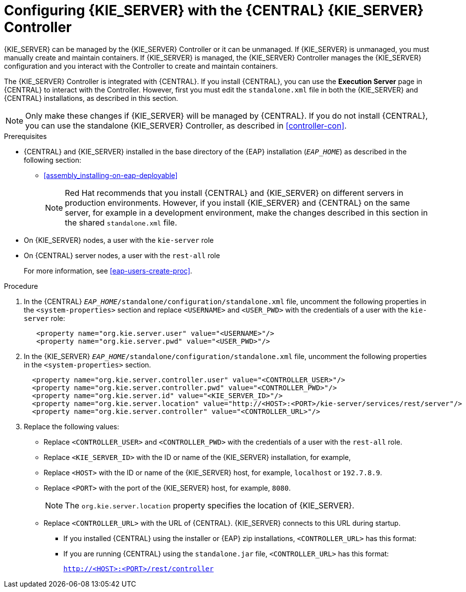 [id='eap_execution_server_configure_proc']
= Configuring {KIE_SERVER} with the {CENTRAL} {KIE_SERVER} Controller

{KIE_SERVER} can be managed by the {KIE_SERVER} Controller or it can be unmanaged. If {KIE_SERVER} is unmanaged, you must manually create and maintain containers. If {KIE_SERVER} is managed, the {KIE_SERVER} Controller manages the {KIE_SERVER} configuration and you interact with the Controller to create and maintain containers. 

The {KIE_SERVER} Controller is integrated with {CENTRAL}. If you install {CENTRAL}, you can use the *Execution Server* page in {CENTRAL} to interact with the Controller. However, first you must edit the `standalone.xml` file in both the {KIE_SERVER} and {CENTRAL} installations, as described in this section.

[NOTE]
====
Only make these changes if {KIE_SERVER} will be managed by {CENTRAL}. If you do not install {CENTRAL}, you can use the standalone {KIE_SERVER} Controller, as described in <<controller-con>>. 
====

.Prerequisites
* {CENTRAL} and {KIE_SERVER} installed in the base directory of the {EAP} installation (`__EAP_HOME__`) as described in the following section:
+
//** installer-run-proc_{context}>>
//** installer-run-cli-proc_{context}>>
** <<assembly_installing-on-eap-deployable>>
+
[NOTE]
====
Red Hat recommends that you install {CENTRAL} and {KIE_SERVER} on different servers in production environments. However, if you install {KIE_SERVER} and {CENTRAL} on the same server, for example in a development environment, make the changes described in this section in the shared `standalone.xml` file. 
====
* On {KIE_SERVER} nodes, a user with the `kie-server` role
* On {CENTRAL} server nodes, a user with the `rest-all` role
+
For more information, see <<eap-users-create-proc>>.

.Procedure
. In the {CENTRAL}  `__EAP_HOME__/standalone/configuration/standalone.xml` file, uncomment the following properties in the `<system-properties>` section and replace `<USERNAME>` and `<USER_PWD>` with the credentials of a user with the `kie-server` role:
+
[source,xml]
----
   <property name="org.kie.server.user" value="<USERNAME>"/>
   <property name="org.kie.server.pwd" value="<USER_PWD>"/>
----
. In the {KIE_SERVER}  `__EAP_HOME__/standalone/configuration/standalone.xml` file, uncomment the following properties in the `<system-properties>` section.  
+
[source,xml]
----
  <property name="org.kie.server.controller.user" value="<CONTROLLER_USER>"/>
  <property name="org.kie.server.controller.pwd" value="<CONTROLLER_PWD>"/>
  <property name="org.kie.server.id" value="<KIE_SERVER_ID>"/>
  <property name="org.kie.server.location" value="http://<HOST>:<PORT>/kie-server/services/rest/server"/>
  <property name="org.kie.server.controller" value="<CONTROLLER_URL>"/>
----
. Replace the following values:
* Replace `<CONTROLLER_USER>` and `<CONTROLLER_PWD>` with the credentials of a user with the `rest-all` role.
* Replace `<KIE_SERVER_ID>` with the ID or name of the {KIE_SERVER} installation, for example, 
ifdef::PAM[]
`rhpam700-process-server-1`.
endif::[]  
ifdef::DM[]
`rhdm700-decision-server-1`.
endif::[]  

* Replace `<HOST>` with the ID or name of the {KIE_SERVER} host, for example, `localhost` or `192.7.8.9`.
* Replace `<PORT>` with the port of the {KIE_SERVER} host, for example, `8080`.
+ 
[NOTE]
====
The `org.kie.server.location` property specifies the location of {KIE_SERVER}.
====

* Replace `<CONTROLLER_URL>` with the URL of {CENTRAL}. {KIE_SERVER} connects to this URL during startup.
+
** If you installed {CENTRAL} using the installer or {EAP} zip installations, `<CONTROLLER_URL>` has this format:
+
ifdef::PAM[]
`http://<HOST>:<PORT>/business-central/rest/controller`
endif::[]  
ifdef::DM[]
`http://<HOST>:<PORT>/decision-central/rest/controller`
endif::[]  
** If you are running {CENTRAL} using the `standalone.jar` file, `<CONTROLLER_URL>` has this format:
+
`http://<HOST>:<PORT>/rest/controller`





